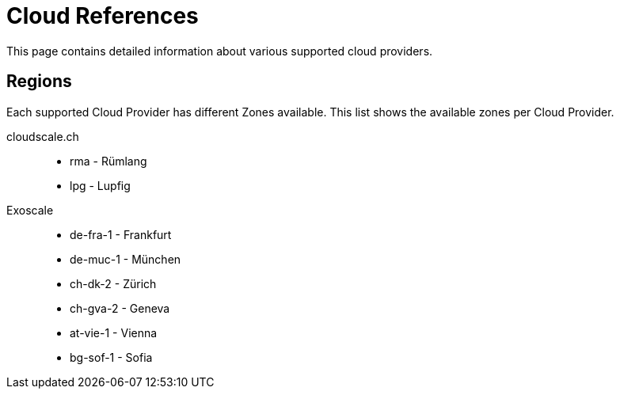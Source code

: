= Cloud References

This page contains detailed information about various supported cloud providers.

== Regions

Each supported Cloud Provider has different Zones available.
This list shows the available zones per Cloud Provider.

cloudscale.ch::
* rma - Rümlang
* lpg - Lupfig

Exoscale::
* de-fra-1 - Frankfurt
* de-muc-1 - München
* ch-dk-2 - Zürich
* ch-gva-2 - Geneva
* at-vie-1 - Vienna
* bg-sof-1 - Sofia
